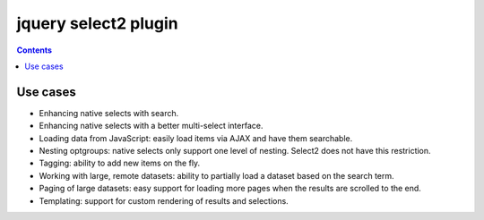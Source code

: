 
.. index::
   pair: jQuery ; select2

.. _select2_plugin:
   
======================
jquery select2 plugin
======================

.. seealso::

   - https://github.com/select2/select2
   - https://select2.github.io/announcements-4.0.html

.. contents::
   :depth: 3
   

.. figure:: select2.png
   :align: center
   
Use cases
==========

- Enhancing native selects with search.
- Enhancing native selects with a better multi-select interface.
- Loading data from JavaScript: easily load items via AJAX and have them 
  searchable.
- Nesting optgroups: native selects only support one level of nesting. 
  Select2 does not have this restriction.
- Tagging: ability to add new items on the fly.
- Working with large, remote datasets: ability to partially load a dataset 
  based on the search term.
- Paging of large datasets: easy support for loading more pages when the 
  results are scrolled to the end.
- Templating: support for custom rendering of results and selections.

